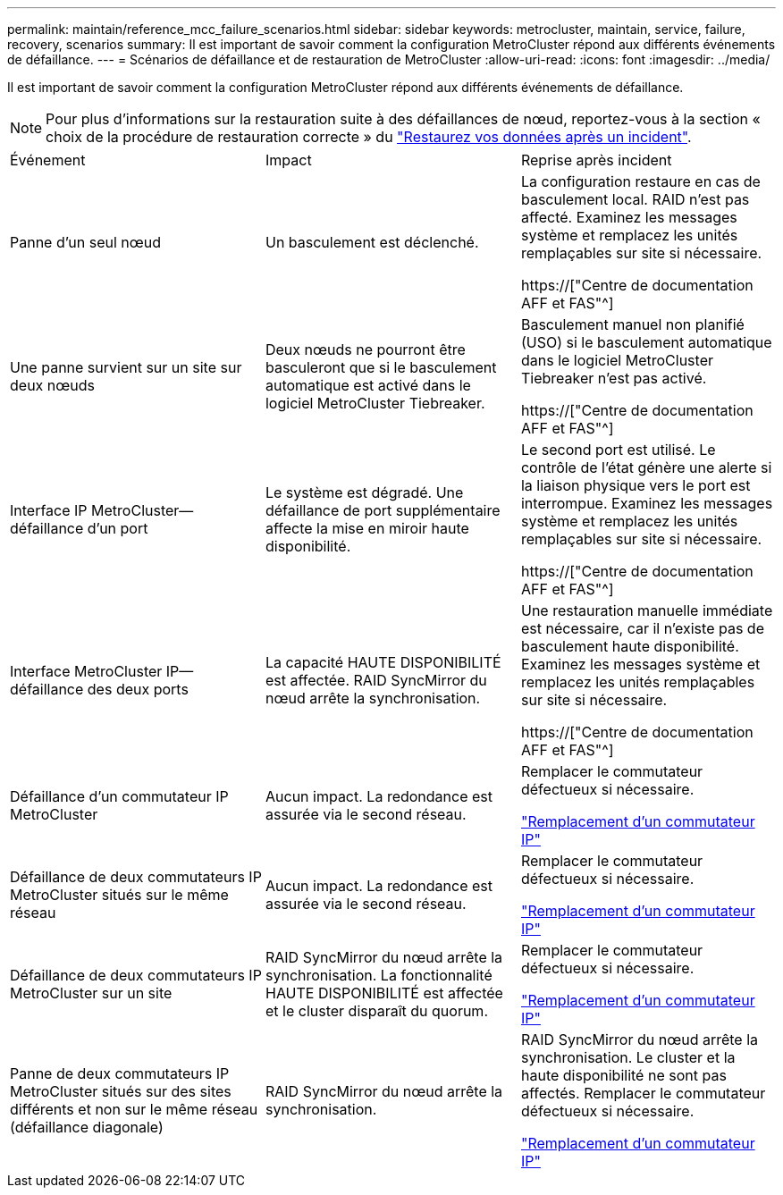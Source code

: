 ---
permalink: maintain/reference_mcc_failure_scenarios.html 
sidebar: sidebar 
keywords: metrocluster, maintain, service, failure, recovery, scenarios 
summary: Il est important de savoir comment la configuration MetroCluster répond aux différents événements de défaillance. 
---
= Scénarios de défaillance et de restauration de MetroCluster
:allow-uri-read: 
:icons: font
:imagesdir: ../media/


[role="lead"]
Il est important de savoir comment la configuration MetroCluster répond aux différents événements de défaillance.


NOTE: Pour plus d'informations sur la restauration suite à des défaillances de nœud, reportez-vous à la section « choix de la procédure de restauration correcte » du link:../disaster-recovery/concept_dr_workflow.html["Restaurez vos données après un incident"].

|===


| Événement | Impact | Reprise après incident 


 a| 
Panne d'un seul nœud
 a| 
Un basculement est déclenché.
 a| 
La configuration restaure en cas de basculement local. RAID n'est pas affecté. Examinez les messages système et remplacez les unités remplaçables sur site si nécessaire.

https://["Centre de documentation AFF et FAS"^]



 a| 
Une panne survient sur un site sur deux nœuds
 a| 
Deux nœuds ne pourront être basculeront que si le basculement automatique est activé dans le logiciel MetroCluster Tiebreaker.
 a| 
Basculement manuel non planifié (USO) si le basculement automatique dans le logiciel MetroCluster Tiebreaker n'est pas activé.

https://["Centre de documentation AFF et FAS"^]



 a| 
Interface IP MetroCluster--défaillance d'un port
 a| 
Le système est dégradé. Une défaillance de port supplémentaire affecte la mise en miroir haute disponibilité.
 a| 
Le second port est utilisé. Le contrôle de l'état génère une alerte si la liaison physique vers le port est interrompue. Examinez les messages système et remplacez les unités remplaçables sur site si nécessaire.

https://["Centre de documentation AFF et FAS"^]



 a| 
Interface MetroCluster IP--défaillance des deux ports
 a| 
La capacité HAUTE DISPONIBILITÉ est affectée. RAID SyncMirror du nœud arrête la synchronisation.
 a| 
Une restauration manuelle immédiate est nécessaire, car il n'existe pas de basculement haute disponibilité. Examinez les messages système et remplacez les unités remplaçables sur site si nécessaire.

https://["Centre de documentation AFF et FAS"^]



 a| 
Défaillance d'un commutateur IP MetroCluster
 a| 
Aucun impact. La redondance est assurée via le second réseau.
 a| 
Remplacer le commutateur défectueux si nécessaire.

link:task_replace_an_ip_switch.html["Remplacement d'un commutateur IP"]



 a| 
Défaillance de deux commutateurs IP MetroCluster situés sur le même réseau
 a| 
Aucun impact. La redondance est assurée via le second réseau.
 a| 
Remplacer le commutateur défectueux si nécessaire.

link:task_replace_an_ip_switch.html["Remplacement d'un commutateur IP"]



 a| 
Défaillance de deux commutateurs IP MetroCluster sur un site
 a| 
RAID SyncMirror du nœud arrête la synchronisation. La fonctionnalité HAUTE DISPONIBILITÉ est affectée et le cluster disparaît du quorum.
 a| 
Remplacer le commutateur défectueux si nécessaire.

link:task_replace_an_ip_switch.html["Remplacement d'un commutateur IP"]



 a| 
Panne de deux commutateurs IP MetroCluster situés sur des sites différents et non sur le même réseau (défaillance diagonale)
 a| 
RAID SyncMirror du nœud arrête la synchronisation.
 a| 
RAID SyncMirror du nœud arrête la synchronisation. Le cluster et la haute disponibilité ne sont pas affectés. Remplacer le commutateur défectueux si nécessaire.

link:task_replace_an_ip_switch.html["Remplacement d'un commutateur IP"]

|===